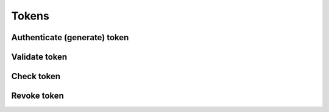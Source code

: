 Tokens
======

Authenticate (generate) token
-----------------------------

Validate token
--------------

Check token
-----------

Revoke token
------------

